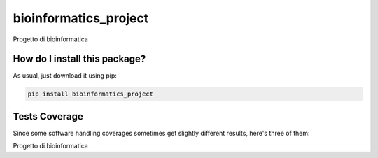 bioinformatics_project
=========================================================================================
|travis| |sonar_quality| |sonar_maintainability| |codacy|
|code_climate_maintainability| |pip| |downloads|

Progetto di bioinformatica

How do I install this package?
----------------------------------------------
As usual, just download it using pip:

.. code:: shell

    pip install bioinformatics_project

Tests Coverage
----------------------------------------------
Since some software handling coverages sometimes
get slightly different results, here's three of them:

|coveralls| |sonar_coverage| |code_climate_coverage|

Progetto di bioinformatica

.. |travis| image:: https://travis-ci.org/micheleantonazzi/bioinformatics-project.png
   :target: https://travis-ci.org/micheleantonazzi/bioinformatics-project
   :alt: Travis CI build

.. |sonar_quality| image:: https://sonarcloud.io/api/project_badges/measure?project=micheleantonazzi_bioinformatics-project&metric=alert_status
    :target: https://sonarcloud.io/dashboard/index/micheleantonazzi_bioinformatics-project
    :alt: SonarCloud Quality

.. |sonar_maintainability| image:: https://sonarcloud.io/api/project_badges/measure?project=micheleantonazzi_bioinformatics-project&metric=sqale_rating
    :target: https://sonarcloud.io/dashboard/index/micheleantonazzi_bioinformatics-project
    :alt: SonarCloud Maintainability

.. |sonar_coverage| image:: https://sonarcloud.io/api/project_badges/measure?project=micheleantonazzi_bioinformatics-project&metric=coverage
    :target: https://sonarcloud.io/dashboard/index/micheleantonazzi_bioinformatics-project
    :alt: SonarCloud Coverage

.. |coveralls| image:: https://coveralls.io/repos/github/micheleantonazzi/bioinformatics-project/badge.svg?branch=master
    :target: https://coveralls.io/github/micheleantonazzi/bioinformatics-project?branch=master
    :alt: Coveralls Coverage

.. |pip| image:: https://badge.fury.io/py/bioinformatics-project.svg
    :target: https://badge.fury.io/py/bioinformatics-project
    :alt: Pypi project

.. |downloads| image:: https://pepy.tech/badge/bioinformatics-project
    :target: https://pepy.tech/project/bioinformatics-project
    :alt: Pypi total project downloads

.. |codacy| image:: https://app.codacy.com/project/badge/Grade/c69883629644423db75f221e9470400e
    :target: https://www.codacy.com/manual/micheleantonazzi/bioinformatics-project?utm_source=github.com&amp;utm_medium=referral&amp;utm_content=micheleantonazzi/bioinformatics-project&amp;utm_campaign=Badge_Grade
    :alt: Codacy Maintainability

.. |code_climate_maintainability| image:: https://api.codeclimate.com/v1/badges/2ded6184238e57aaf9fc/maintainability
    :target: https://codeclimate.com/github/micheleantonazzi/bioinformatics-project/maintainability
    :alt: Maintainability

.. |code_climate_coverage| image:: https://api.codeclimate.com/v1/badges/2ded6184238e57aaf9fc/test_coverage
    :target: https://codeclimate.com/github/micheleantonazzi/bioinformatics-project/test_coverage
    :alt: Code Climate Coverage
